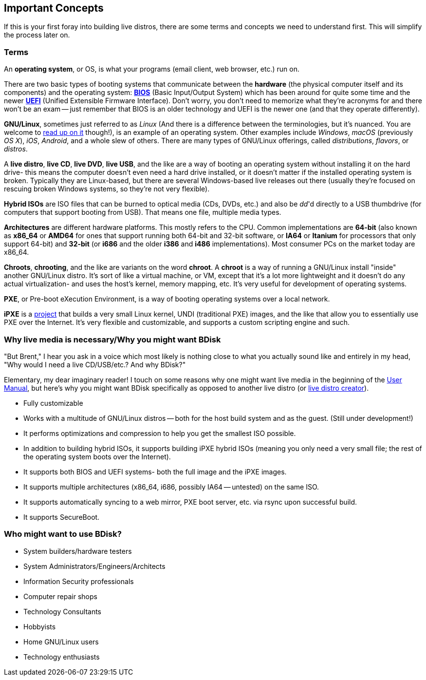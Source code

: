 == Important Concepts
If this is your first foray into building live distros, there are some terms and concepts we need to understand first. This will simplify the process later on.

=== Terms
An *operating system*, or OS, is what your programs (email client, web browser, etc.) run on.

There are two basic types of booting systems that communicate between the *hardware* (the physical computer itself and its components) and the operating system: https://en.wikipedia.org/wiki/BIOS[*BIOS*^] (Basic Input/Output System) which has been around for quite some time and the newer https://en.wikipedia.org/wiki/Unified_Extensible_Firmware_Interface[*UEFI*^] (Unified Extensible Firmware Interface). Don't worry, you don't need to memorize what they're acronyms for and there won't be an exam -- just remember that BIOS is an older technology and UEFI is the newer one (and that they operate differently).

*GNU/Linux*, sometimes just referred to as _Linux_ (And there is a difference between the terminologies, but it's nuanced. You are welcome to https://www.gnu.org/gnu/linux-and-gnu.en.html[read up on it^] though!), is an example of an operating system. Other examples include _Windows_, _macOS_ (previously _OS X_), _iOS_, _Android_, and a whole slew of others. There are many types of GNU/Linux offerings, called _distributions_, _flavors_, or _distros_.

A *live distro*, *live CD*, *live DVD*, *live USB*, and the like are a way of booting an operating system without installing it on the hard drive- this means the computer doesn't even need a hard drive installed, or it doesn't matter if the installed operating system is broken. Typically they are Linux-based, but there are several Windows-based live releases out there (usually they're focused on rescuing broken Windows systems, so they're not very flexible).

*Hybrid ISOs* are ISO files that can be burned to optical media (CDs, DVDs, etc.) and also be _dd_'d directly to a USB thumbdrive (for computers that support booting from USB). That means one file, multiple media types.

*Architectures* are different hardware platforms. This mostly refers to the CPU. Common implementations are *64-bit* (also known as *x86_64* or *AMD64* for ones that support running both 64-bit and 32-bit software, or *IA64* or *Itanium* for processors that only support 64-bit) and *32-bit* (or *i686* and the older *i386* and *i486* implementations). Most consumer PCs on the market today are x86_64.

*Chroots*, *chrooting*, and the like are variants on the word *chroot*. A *chroot* is a way of running a GNU/Linux install "inside" another GNU/Linux distro. It's sort of like a virtual machine, or VM, except that it's a lot more lightweight and it doesn't do any actual virtualization- and uses the host's kernel, memory mapping, etc. It's very useful for development of operating systems.

*PXE*, or Pre-boot eXecution Environment, is a way of booting operating systems over a local network.

*iPXE* is a http://ipxe.org/[project^] that builds a very small Linux kernel, UNDI (traditional PXE) images, and the like that allow you to essentially use PXE over the Internet. It's very flexible and customizable, and supports a custom scripting engine and such.

=== Why live media is necessary/Why you might want BDisk
"But Brent," I hear you ask in a voice which most likely is nothing close to what you actually sound like and entirely in my head, "Why would I need a live CD/USB/etc.? And why BDisk?"

Elementary, my dear imaginary reader! I touch on some reasons why one might want live media in the beginning of the <<USER.adoc#user_manual,User Manual>>, but here's why you might want BDisk specifically as opposed to another live distro (or <<FAQ.adoc#i_don_t_like_bdisk_are_there_any_other_alternatives,live distro creator>>).

* Fully customizable
* Works with a multitude of GNU/Linux distros -- both for the host build system and as the guest. (Still under development!)
* It performs optimizations and compression to help you get the smallest ISO possible.
* In addition to building hybrid ISOs, it supports building iPXE hybrid ISOs (meaning you only need a very small file; the rest of the operating system boots over the Internet).
* It supports both BIOS and UEFI systems- both the full image and the iPXE images.
* It supports multiple architectures (x86_64, i686, possibly IA64 -- untested) on the same ISO.
* It supports automatically syncing to a web mirror, PXE boot server, etc. via rsync upon successful build.
* It supports SecureBoot.

=== Who might want to use BDisk?
* System builders/hardware testers
* System Administrators/Engineers/Architects
* Information Security professionals
* Computer repair shops
* Technology Consultants
* Hobbyists
* Home GNU/Linux users
* Technology enthusiasts

